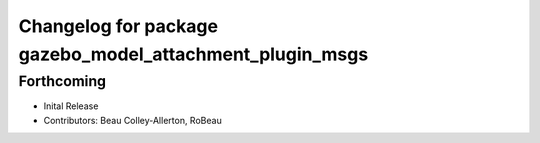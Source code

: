 ^^^^^^^^^^^^^^^^^^^^^^^^^^^^^^^^^^^^^^^^^^^^^^^^^^^^^^^^^
Changelog for package gazebo_model_attachment_plugin_msgs
^^^^^^^^^^^^^^^^^^^^^^^^^^^^^^^^^^^^^^^^^^^^^^^^^^^^^^^^^

Forthcoming
-----------
* Inital Release
* Contributors: Beau Colley-Allerton, RoBeau
